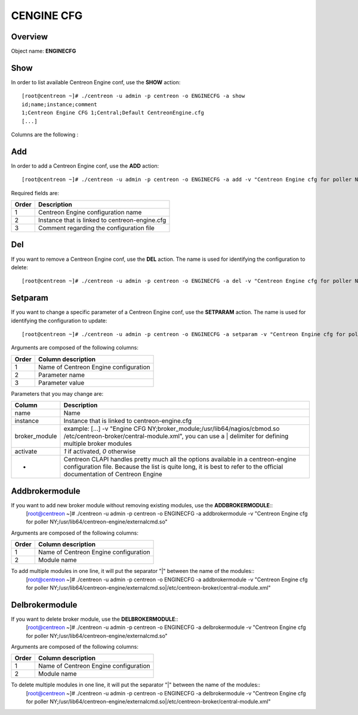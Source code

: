 ============
CENGINE CFG
============

Overview
--------

Object name: **ENGINECFG**

Show
----

In order to list available Centreon Engine conf, use the **SHOW** action::

  [root@centreon ~]# ./centreon -u admin -p centreon -o ENGINECFG -a show 
  id;name;instance;comment
  1;Centreon Engine CFG 1;Central;Default CentreonEngine.cfg
  [...]

Columns are the following :

======= ===============================================
Order	Description
======= ===============================================
1	Centreon Engine ID

2	Centreon Engine configuration name

3	Instance that is linked to centreon-engine.cfg

4	Comments regarding the configuration file
======= ==============================================


Add
---

In order to add a Centreon Engine conf, use the **ADD** action::

  [root@centreon ~]# ./centreon -u admin -p centreon -o ENGINECFG -a add -v "Centreon Engine cfg for poller NY;Poller-NY;Just a small comment" 

Required fields are:

======== ================================================
Order	 Description
======== ================================================
1	 Centreon Engine configuration name

2	 Instance that is linked to centreon-engine.cfg

3	 Comment regarding the configuration file
======== ================================================


Del
---

If you want to remove a Centreon Engine conf, use the **DEL** action. The name is used for identifying the configuration to delete::

  [root@centreon ~]# ./centreon -u admin -p centreon -o ENGINECFG -a del -v "Centreon Engine cfg for poller NY" 


Setparam
--------

If you want to change a specific parameter of a Centreon Engine conf, use the **SETPARAM** action. The name is used for identifying the configuration to update::

  [root@centreon ~]# ./centreon -u admin -p centreon -o ENGINECFG -a setparam -v "Centreon Engine cfg for poller NY;cfg_dir;/usr/local/nagios/etc" 

Arguments are composed of the following columns:

======= =====================================
Order	Column description
======= =====================================
1	Name of Centreon Engine configuration

2	Parameter name

3	Parameter value
======= =====================================

Parameters that you may change are:

================ =============================================================================================================================
Column	         Description
================ =============================================================================================================================
name	         Name

instance	 Instance that is linked to centreon-engine.cfg

broker_module	 example: [...] -v "Engine CFG NY;broker_module;/usr/lib64/nagios/cbmod.so /etc/centreon-broker/central-module.xml", 
                 you can use a | delimiter for defining multiple broker modules

activate	 *1* if activated, *0* otherwise

*	         Centreon CLAPI handles pretty much all the options available in a centreon-engine configuration file. 
                 Because the list is quite long, it is best to refer to the official documentation of Centreon Engine
================ =============================================================================================================================


Addbrokermodule
---------------

If you want to add new broker module without removing existing modules, use the **ADDBROKERMODULE**::
  [root@centreon ~]# ./centreon -u admin -p centreon -o ENGINECFG -a addbrokermodule -v "Centreon Engine cfg for poller NY;/usr/lib64/centreon-engine/externalcmd.so"


Arguments are composed of the following columns:

======= =====================================
Order	Column description
======= =====================================
1	Name of Centreon Engine configuration

2	Module name
======= =====================================

To add multiple modules in one line, it will put the separator "|" between the name of the modules::
  [root@centreon ~]# ./centreon -u admin -p centreon -o ENGINECFG -a addbrokermodule -v "Centreon Engine cfg for poller NY;/usr/lib64/centreon-engine/externalcmd.so|/etc/centreon-broker/central-module.xml"


Delbrokermodule
---------------

If you want to delete broker module, use the **DELBROKERMODULE**::
  [root@centreon ~]# ./centreon -u admin -p centreon -o ENGINECFG -a delbrokermodule -v "Centreon Engine cfg for poller NY;/usr/lib64/centreon-engine/externalcmd.so"


Arguments are composed of the following columns:

======= =====================================
Order	Column description
======= =====================================
1	Name of Centreon Engine configuration

2	Module name
======= =====================================

To delete multiple modules in one line, it will put the separator "|" between the name of the modules::
  [root@centreon ~]# ./centreon -u admin -p centreon -o ENGINECFG -a delbrokermodule -v "Centreon Engine cfg for poller NY;/usr/lib64/centreon-engine/externalcmd.so|/etc/centreon-broker/central-module.xml"
